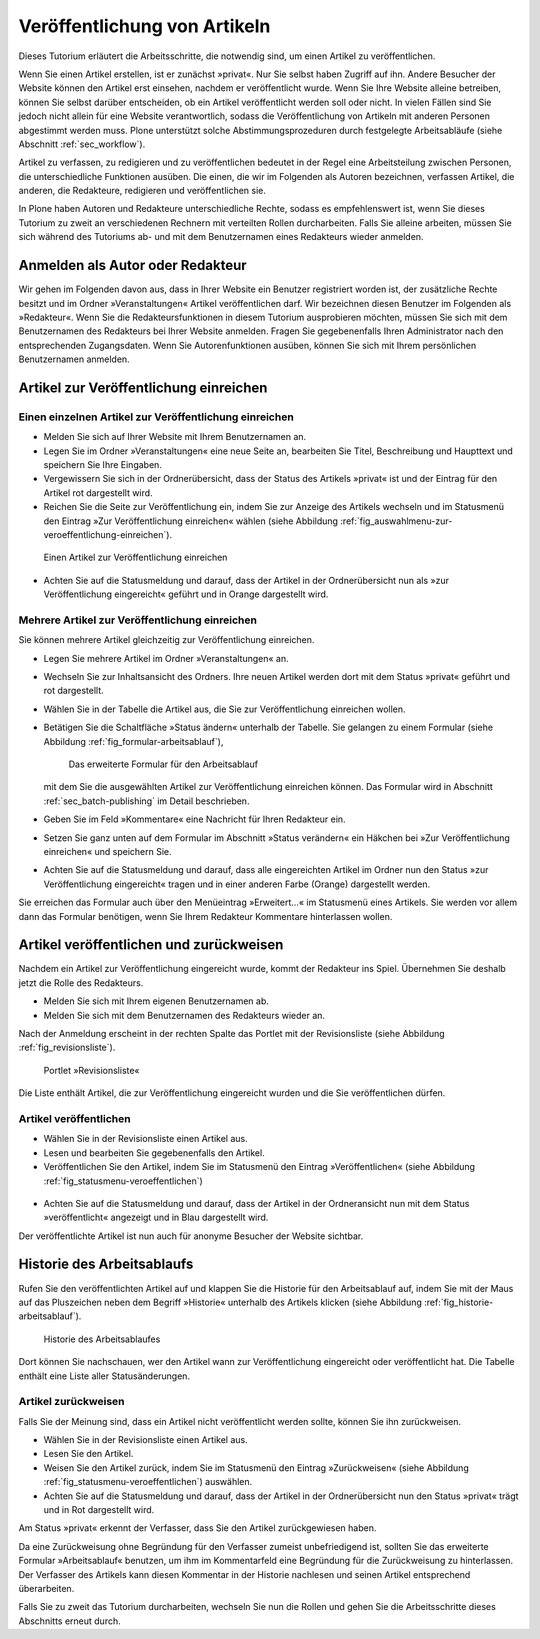 .. _sec_veroff-von-artik:

=============================
Veröffentlichung von Artikeln
=============================

Dieses Tutorium erläutert die Arbeitsschritte, die notwendig sind, um einen
Artikel zu veröffentlichen.

Wenn Sie einen Artikel erstellen, ist er zunächst »privat«. Nur Sie selbst
haben Zugriff auf ihn. Andere Besucher der Website können den Artikel erst
einsehen, nachdem er veröffentlicht wurde. Wenn Sie Ihre Website
alleine betreiben, können Sie selbst darüber entscheiden, ob ein Artikel
veröffentlicht werden soll oder nicht. In vielen Fällen sind Sie jedoch
nicht allein für eine Website verantwortlich, sodass die Veröffentlichung von
Artikeln mit anderen Personen abgestimmt werden muss. Plone unterstützt solche
Abstimmungsprozeduren durch festgelegte Arbeitsabläufe (siehe
Abschnitt :ref:`sec_workflow`).

Artikel zu verfassen, zu redigieren und zu veröffentlichen bedeutet in der
Regel eine Arbeitsteilung zwischen Personen, die unterschiedliche
Funktionen ausüben. Die einen, die wir im Folgenden als Autoren
bezeichnen, verfassen Artikel, die anderen, die Redakteure, redigieren
und veröffentlichen sie.

In Plone haben Autoren und Redakteure unterschiedliche Rechte, sodass es
empfehlenswert ist, wenn Sie dieses Tutorium zu zweit an verschiedenen
Rechnern mit verteilten Rollen durcharbeiten. Falls Sie alleine arbeiten,
müssen Sie sich während des Tutoriums ab- und mit dem Benutzernamen eines
Redakteurs wieder anmelden.

.. _sec_veroff-von-artik-1:

Anmelden als Autor oder Redakteur
=================================

Wir gehen im Folgenden davon aus, dass in Ihrer Website ein Benutzer
registriert worden ist, der zusätzliche Rechte besitzt und im Ordner
»Veranstaltungen« Artikel veröffentlichen darf. Wir bezeichnen diesen Benutzer
im Folgenden als »Redakteur«. Wenn Sie die Redakteursfunktionen in diesem
Tutorium ausprobieren möchten, müssen Sie sich mit dem Benutzernamen des
Redakteurs bei Ihrer Website anmelden. Fragen Sie gegebenenfalls Ihren
Administrator nach den entsprechenden Zugangsdaten. Wenn Sie Autorenfunktionen
ausüben, können Sie sich mit Ihrem persönlichen Benutzernamen anmelden.


.. _sec_artik-zur-veroff:

Artikel zur Veröffentlichung einreichen
=======================================


.. _sec_veroff-von-artik-2:

Einen einzelnen Artikel zur Veröffentlichung einreichen
-------------------------------------------------------

* Melden Sie sich auf Ihrer Website mit Ihrem Benutzernamen an.
* Legen Sie im Ordner »Veranstaltungen« eine neue Seite an, bearbeiten Sie
  Titel, Beschreibung und Haupttext und speichern Sie Ihre Eingaben.
* Vergewissern Sie sich in der Ordnerübersicht, dass der Status des
  Artikels »privat« ist und der Eintrag für den Artikel rot dargestellt
  wird.
* Reichen Sie die Seite zur Veröffentlichung ein, indem Sie zur Anzeige
  des Artikels wechseln und im Statusmenü den Eintrag »Zur Veröffentlichung
  einreichen« wählen (siehe
  Abbildung :ref:`fig_auswahlmenu-zur-veroeffentlichung-einreichen`).

.. _fig_auswahlmenu-zur-veroeffentlichung-einreichen:

.. figure::
   ../images/zur-veroeffentlichung-einreichen.png

   Einen Artikel zur Veröffentlichung einreichen

* Achten Sie auf die Statusmeldung und darauf, dass der Artikel in der
  Ordnerübersicht nun als »zur Veröffentlichung eingereicht« geführt und in
  Orange dargestellt wird.


.. _sec_veroff-von-artik-4:

Mehrere Artikel zur Veröffentlichung einreichen
-----------------------------------------------

Sie können mehrere Artikel gleichzeitig zur Veröffentlichung einreichen.

* Legen Sie mehrere Artikel im Ordner »Veranstaltungen« an.
* Wechseln Sie zur Inhaltsansicht des Ordners. Ihre neuen Artikel werden
  dort mit dem Status »privat« geführt und rot dargestellt.
* Wählen Sie in der Tabelle die Artikel aus, die Sie zur Veröffentlichung
  einreichen wollen.
* Betätigen Sie die Schaltfläche »Status ändern« unterhalb der
  Tabelle. Sie gelangen zu einem Formular (siehe
  Abbildung :ref:`fig_formular-arbeitsablauf`),

  .. _fig_formular-arbeitsablauf

  .. figure::
     ../images/formular-arbeitsablauf.png

     Das erweiterte Formular für den Arbeitsablauf

  mit dem Sie die ausgewählten Artikel
  zur Veröffentlichung einreichen können. Das Formular wird in
  Abschnitt :ref:`sec_batch-publishing` im Detail beschrieben.
* Geben Sie im Feld »Kommentare« eine Nachricht für Ihren Redakteur ein.
* Setzen Sie ganz unten auf dem Formular im Abschnitt »Status verändern«
  ein Häkchen bei »Zur Veröffentlichung einreichen« und speichern Sie.
* Achten Sie auf die Statusmeldung und darauf, dass alle eingereichten
  Artikel im Ordner nun den Status »zur Veröffentlichung eingereicht« tragen
  und in einer anderen Farbe (Orange) dargestellt werden.

Sie erreichen das Formular auch über den Menüeintrag »Erweitert...« im
Statusmenü eines Artikels. Sie werden vor allem dann das Formular benötigen,
wenn Sie Ihrem Redakteur Kommentare hinterlassen wollen.


.. _sec_artik-redig-und:

Artikel veröffentlichen und zurückweisen
========================================

Nachdem ein Artikel zur Veröffentlichung eingereicht wurde, kommt der
Redakteur ins Spiel. Übernehmen Sie deshalb jetzt  die Rolle des Redakteurs.

* Melden Sie sich mit Ihrem eigenen Benutzernamen ab.
* Melden Sie sich mit dem Benutzernamen des Redakteurs wieder an.


Nach der Anmeldung erscheint in der rechten Spalte das Portlet mit der
Revisionsliste (siehe Abbildung :ref:`fig_revisionsliste`).

.. _fig_revisionsliste:

.. figure::
   ../images/revisionsliste.png

   Portlet »Revisionsliste«


Die Liste enthält Artikel, die zur Veröffentlichung eingereicht wurden und die
Sie veröffentlichen dürfen.

.. _sec_artik-redig-veroff:

Artikel veröffentlichen
-----------------------

* Wählen Sie in der Revisionsliste einen Artikel aus.
* Lesen und bearbeiten Sie gegebenenfalls den Artikel.
* Veröffentlichen Sie den Artikel, indem Sie im Statusmenü den Eintrag
  »Veröffentlichen« (siehe Abbildung :ref:`fig_statusmenu-veroeffentlichen`)

.. _fig_statusmenu-veroeffentlichen:

.. figure::
   ../images/veroeffentlichen.png

   Einen Artikel veröffentlichen

  auswählen.

* Achten Sie auf die Statusmeldung und darauf, dass der Artikel in der
  Ordneransicht nun mit dem Status »veröffentlicht« angezeigt und in Blau
  dargestellt wird.

Der veröffentlichte Artikel ist nun auch für anonyme Besucher der Website
sichtbar.

.. _sec_artik-redig-und-1:

Historie des Arbeitsablaufs
===========================

Rufen Sie den veröffentlichten Artikel auf und klappen Sie die Historie für
den Arbeitsablauf auf, indem Sie mit der Maus auf das Pluszeichen neben dem
Begriff »Historie« unterhalb des Artikels klicken (siehe
Abbildung :ref:`fig_historie-arbeitsablauf`).

.. _fig_historie-arbeitsablauf:

.. figure::
   ../images/historie-arbeitsablauf.png

   Historie des Arbeitsablaufes

Dort können Sie nachschauen, wer den Artikel wann zur Veröffentlichung
eingereicht oder veröffentlicht hat. Die Tabelle enthält eine Liste aller
Statusänderungen. 

.. _sec_artik-redig-veroff-1:

Artikel zurückweisen
--------------------

Falls Sie der Meinung sind, dass ein Artikel nicht veröffentlicht werden
sollte, können Sie ihn zurückweisen.

* Wählen Sie in der Revisionsliste einen Artikel aus.
* Lesen Sie den Artikel.
* Weisen Sie den Artikel zurück, indem Sie im Statusmenü den Eintrag
  »Zurückweisen« (siehe Abbildung :ref:`fig_statusmenu-veroeffentlichen`)
  auswählen.
* Achten Sie auf die Statusmeldung und darauf, dass der Artikel in der
  Ordnerübersicht nun den Status »privat« trägt und in Rot dargestellt wird.

Am Status »privat« erkennt der Verfasser, dass Sie den Artikel
zurückgewiesen haben.

Da eine Zurückweisung ohne Begründung für den Verfasser zumeist unbefriedigend
ist, sollten Sie das erweiterte Formular »Arbeitsablauf« benutzen, um ihm im
Kommentarfeld eine Begründung für die Zurückweisung zu hinterlassen. Der
Verfasser des Artikels kann diesen Kommentar in der Historie nachlesen und
seinen Artikel entsprechend überarbeiten.

Falls Sie zu zweit das Tutorium durcharbeiten, wechseln Sie nun die Rollen und
gehen Sie die Arbeitsschritte dieses Abschnitts erneut durch.

